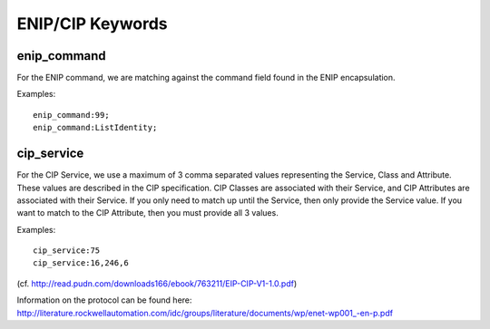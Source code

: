 ENIP/CIP Keywords
=================

enip_command
------------

For the ENIP command, we are matching against the command field found in the ENIP encapsulation.

Examples::

  enip_command:99;
  enip_command:ListIdentity;


cip_service
-----------

For the CIP Service, we use a maximum of 3 comma separated values representing the Service, Class and Attribute.
These values are described in the CIP specification. CIP Classes are associated with their Service, and CIP Attributes
are associated with their Service. If you only need to match up until the Service, then only provide the Service value.
If you want to match to the CIP Attribute, then you must provide all 3 values.

Examples::

  cip_service:75
  cip_service:16,246,6


(cf. http://read.pudn.com/downloads166/ebook/763211/EIP-CIP-V1-1.0.pdf)

Information on the protocol can be found here:
`<http://literature.rockwellautomation.com/idc/groups/literature/documents/wp/enet-wp001_-en-p.pdf>`_
